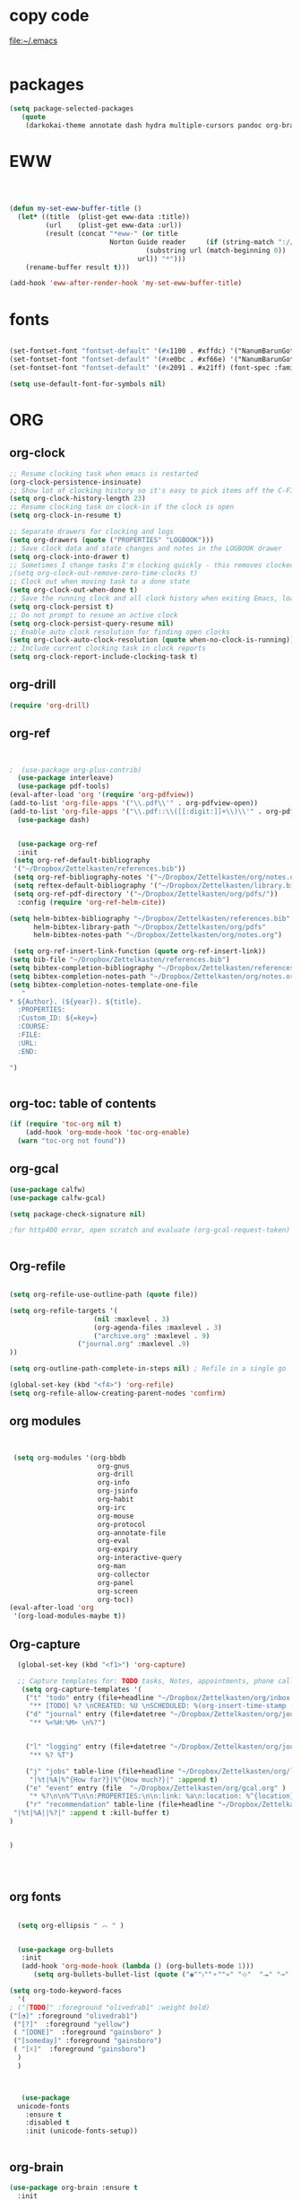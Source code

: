 
* copy code
:Properties:
:visibility: all
:End:
file:~/.emacs
#+BEGIN_SRC emacs-lisp :tangle yes

#+END_SRC
* packages
#+BEGIN_SRC emacs-lisp :tangle yes
(setq package-selected-packages
   (quote
    (darkokai-theme annotate dash hydra multiple-cursors pandoc org-brain w3m calfw habitica org-pdfview draft-mode toc-org benchmark-init wc-mode magit bbdb bibretrieve bibtex-utils pdf-tools interleave company org-ref flyspell-correct-helm helm use-package org-plus-contrib color-theme)))
#+END_SRC
* EWW

#+BEGIN_SRC emacs-lisp :tangle yes



(defun my-set-eww-buffer-title ()
  (let* ((title  (plist-get eww-data :title))
         (url    (plist-get eww-data :url))
         (result (concat "*eww-" (or title
                         Norton Guide reader     (if (string-match "://" url)
                                  (substring url (match-beginning 0))
                                url)) "*")))
    (rename-buffer result t)))

(add-hook 'eww-after-render-hook 'my-set-eww-buffer-title)

#+END_SRC
* fonts
#+BEGIN_SRC emacs-lisp :tangle yes
  
  (set-fontset-font "fontset-default" '(#x1100 . #xffdc) '("NanumBarunGothic" . "unicode-bmp" ))
  (set-fontset-font "fontset-default" '(#xe0bc . #xf66e) '("NanumBarunGothic" . "unicode-bmp"))
  (set-fontset-font "fontset-default" '(#x2091 . #x21ff) (font-spec :family "DejaVu Sans Mono" )) 

  (setq use-default-font-for-symbols nil)
#+END_SRC

* ORG
** org-clock
#+BEGIN_SRC emacs-lisp :tangle yes
;; Resume clocking task when emacs is restarted
(org-clock-persistence-insinuate)
;; Show lot of clocking history so it's easy to pick items off the C-F11 list
(setq org-clock-history-length 23)
;; Resume clocking task on clock-in if the clock is open
(setq org-clock-in-resume t)

;; Separate drawers for clocking and logs
(setq org-drawers (quote ("PROPERTIES" "LOGBOOK")))
;; Save clock data and state changes and notes in the LOGBOOK drawer
(setq org-clock-into-drawer t)
;; Sometimes I change tasks I'm clocking quickly - this removes clocked tasks with 0:00 duration
;(setq org-clock-out-remove-zero-time-clocks t)
;; Clock out when moving task to a done state
(setq org-clock-out-when-done t)
;; Save the running clock and all clock history when exiting Emacs, load it on startup
(setq org-clock-persist t)
;; Do not prompt to resume an active clock
(setq org-clock-persist-query-resume nil)
;; Enable auto clock resolution for finding open clocks
(setq org-clock-auto-clock-resolution (quote when-no-clock-is-running))
;; Include current clocking task in clock reports
(setq org-clock-report-include-clocking-task t)

#+END_SRC
** org-drill



#+BEGIN_SRC emacs-lisp :tangle yes
(require 'org-drill)
#+END_SRC

** org-ref
#+BEGIN_SRC emacs-lisp :tangle yes


;  (use-package org-plus-contrib)
  (use-package interleave)
  (use-package pdf-tools)
(eval-after-load 'org '(require 'org-pdfview))
(add-to-list 'org-file-apps '("\\.pdf\\'" . org-pdfview-open))
(add-to-list 'org-file-apps '("\\.pdf::\\([[:digit:]]+\\)\\'" . org-pdfview-open))
  (use-package dash)


  (use-package org-ref
  :init 
 (setq org-ref-default-bibliography
 '("~/Dropbox/Zettelkasten/references.bib"))
 (setq org-ref-bibliography-notes '("~/Dropbox/Zettelkasten/org/notes.org"))
 (setq reftex-default-bibliography '("~/Dropbox/Zettelkasten/library.bib"))
 (setq org-ref-pdf-directory '("~/Dropbox/Zettelkasten/org/pdfs/"))
  :config (require 'org-ref-helm-cite))

(setq helm-bibtex-bibliography "~/Dropbox/Zettelkasten/references.bib"
      helm-bibtex-library-path "~/Dropbox/Zettelkasten/org/pdfs"
      helm-bibtex-notes-path "~/Dropbox/Zettelkasten/org/notes.org")

 (setq org-ref-insert-link-function (quote org-ref-insert-link))
(setq bib-file "~/Dropbox/Zettelkasten/references.bib")
(setq bibtex-completion-bibliography "~/Dropbox/Zettelkasten/references.bib")
(setq bibtex-completion-notes-path "~/Dropbox/Zettelkasten/org/notes.org")
(setq bibtex-completion-notes-template-one-file
   "
* ${Author}. (${year}). ${title}. 
  :PROPERTIES:
  :Custom_ID: ${=key=}
  :COURSE:
  :FILE:
  :URL:
  :END:

")


#+END_SRC

** org-toc: table of contents

#+BEGIN_SRC emacs-lisp :tangle yes
(if (require 'toc-org nil t)
    (add-hook 'org-mode-hook 'toc-org-enable)
  (warn "toc-org not found"))
#+END_SRC
** org-gcal

   
#+BEGIN_SRC emacs-lisp :tangle yes
(use-package calfw)
(use-package calfw-gcal)

(setq package-check-signature nil)

;for http400 error, open scratch and evaluate (org-gcal-request-token) using C-x C-e


#+END_SRC
** Org-refile
#+BEGIN_SRC emacs-lisp :tangle yes

  (setq org-refile-use-outline-path (quote file))

  (setq org-refile-targets '(
                       (nil :maxlevel . 3)
                       (org-agenda-files :maxlevel . 3)
                       ("archive.org" :maxlevel . 9)
		           ("journal.org" :maxlevel .9)
  ))

  (setq org-outline-path-complete-in-steps nil) ; Refile in a single go

  (global-set-key (kbd "<f4>") 'org-refile)
  (setq org-refile-allow-creating-parent-nodes 'confirm)

#+END_SRC
** org modules

#+BEGIN_SRC emacs-lisp :tangle yes


 (setq org-modules '(org-bbdb
                      org-gnus
                      org-drill
                      org-info
                      org-jsinfo
                      org-habit
                      org-irc
                      org-mouse
                      org-protocol
                      org-annotate-file
                      org-eval
                      org-expiry
                      org-interactive-query
                      org-man
                      org-collector
                      org-panel
                      org-screen
                      org-toc))
(eval-after-load 'org
 '(org-load-modules-maybe t))

#+END_SRC
** Org-capture
#+BEGIN_SRC emacs-lisp :tangle yes
  (global-set-key (kbd "<f1>") 'org-capture)

  ;; Capture templates for: TODO tasks, Notes, appointments, phone calls, meetings, and org-protocol
   (setq org-capture-templates '(
    ("t" "todo" entry (file+headline "~/Dropbox/Zettelkasten/org/inbox.org" "to dos" ) 
	 "** [TODO] %? \nCREATED: %U \nSCHEDULED: %(org-insert-time-stamp (org-read-date nil t \"+2d\"))\n%a\n\n" )
	("d" "journal" entry (file+datetree "~/Dropbox/Zettelkasten/org/journal.org")
     "** %<%H:%M> \n%?") 


	("l" "logging" entry (file+datetree "~/Dropbox/Zettelkasten/org/journal.org")
     "** %? %T") 

	("j" "jobs" table-line (file+headline "~/Dropbox/Zettelkasten/org/lis.org" "Jobs")
     "|%t|%A|%^{How far?}|%^{How much?}|" :append t) 
    ("e" "event" entry (file  "~/Dropbox/Zettelkasten/org/gcal.org" )
 	 "* %?\n\n%^T\n\n:PROPERTIES:\n\n:link: %a\n:location: %^{location}\n\n\n:END:\n\n")
    ("r" "recommendation" table-line (file+headline "~/Dropbox/Zettelkasten/org/recommendations.org" "Books")
 "|%t|%A||%?|" :append t :kill-buffer t)
)
   

)




#+END_SRC
** org fonts
#+BEGIN_SRC emacs-lisp :tangle yes

    (setq org-ellipsis " ෴ " )


    (use-package org-bullets
	 :init
	 (add-hook 'org-mode-hook (lambda () (org-bullets-mode 1)))
	    (setq org-bullets-bullet-list (quote ("◉""〉""⚬""»" "⊹"  "⯮" "⊸" "∞" "⛯"   ))))

  (setq org-todo-keyword-faces
	'(
  ; ("[TODO]" :foreground "olivedrab1" :weight bold) 
  ("[◔]" :foreground "olivedrab1")
   ("[?]"  :foreground "yellow") 
   ( "[DONE]"  :foreground "gainsboro" )
   ("[someday]" :foreground "gainsboro") 
   ( "[☓]"  :foreground "gainsboro")
	)
    )



     (use-package
	unicode-fonts
	  :ensure t
	  :disabled t
	  :init (unicode-fonts-setup))


#+END_SRC

** org-brain

#+BEGIN_SRC emacs-lisp :tangle yes
(use-package org-brain :ensure t
  :init
  (setq org-brain-path "~/Dropbox/Zettelkasten/org/")
   :config
  (setq org-id-track-globally t)
  (setq org-id-locations-file "~/.emacs.d/.org-id-locations")
  (setq org-brain-visualize-default-choices 'all))
#+END_SRC

** org-archive
 #+BEGIN_SRC emacs-lisp :tangle yes
  (setq org-archive-location "~/Dropbox/Zettelkasten/org/archive.org::datetree/")

 #+END_SRC

** org-agenda
#+BEGIN_SRC emacs-lisp :tangle yes
	 (global-set-key (kbd "<f5>") 'org-agenda)
	 (global-set-key (kbd "C-c a") 'org-agenda)
	 (global-set-key (kbd "C-x .") 'org-archive-subtree-default)
	 (global-set-key (kbd "C-.") 'org-todo)
	 (global-set-key (kbd "C-c n") 'org-refile)
	 (setq org-log-into-drawer t)
;	 (setq org-agenda-span (quote 8))
     (setq use-package-always-ensure t)

	 (setq org-startup-indented t)

	   (setq org-agenda-files (quote
	     ("~/Dropbox/Zettelkasten/org/inbox.org" 
	      "~/Dropbox/Zettelkasten/org/gcal.org"  
	      "~/Dropbox/Zettelkasten/org/lis.org"  
	      "~/Dropbox/Zettelkasten/org/ndd.org"
	      "~/Dropbox/Zettelkasten/org/work.org"
	      "~/Dropbox/Zettelkasten/org/budget.org"
	      "~/Dropbox/Zettelkasten/org/notes.org"
	   )))
	    (setq org-todo-keywords 
		      (quote ((sequence "[TODO](t!)""[◔](s!)"  "[?](w!)" "|" "[DONE](d!)"   "[☓](c!)" ))))


	    (setq org-agenda-custom-commands
		  '(("n" "[NEXT] items" search "*[NEXT]" nil)
			("d" "Undated tasks" alltodo "" 
			 ((org-agenda-todo-ignore-with-date t))
		     ((org-agenda-max-entries 5)))))

 ; (setq org-enforce-todo-dependencies t)
 ;    (setq org-agenda-export-html-style nil)
    (setq org-agenda-skip-deadline-if-done t)
    (setq org-agenda-skip-deadline-prewarning-if-scheduled t)
   (setq org-agenda-skip-scheduled-if-done t)
   ;  (setq org-agenda-todo-ignore-deadlines (quote near))
    ; (setq org-agenda-window-setup (quote other-frame))
     (setq org-agenda-with-colors t)
#+END_SRC

** org-tags
#+BEGIN_SRC emacs-lisp :tangle yes
(setq org-complete-tags-always-offer-all-agenda-tags t)
(setq org-tags-column -80)
(setq org-tags-match-list-sublevels (quote indented))
(setq tags-add-tables nil)
#+END_SRC

** org-emphasis

#+BEGIN_SRC emacs-lisp :tangle yes
   (setq org-hide-emphasis-markers t)


 (setq org-emphasis-alist
   (quote
    (("!"
      (:background "slategray1" :weight bold :foreground "red3" :family consolas))
     ("*"
      (nil nil :foreground "chartreuse" :weight bold))
     ("/"
      (:weight bold :slant italic :foreground "chartreuse"))
     ("_"
      (:foreground "chartreuse" :weight bold :underline t))
     ("=" org-verbatim verbatim)
     ("~" org-code verbatim)
     ("+"
      (:weight bold :strike-through t :foreground "chartreuse")))))


#+END_SRC

* Emacs admin
** printing
 
#+BEGIN_SRC emacs-lisp :tangle yes

(add-hook 'org-agenda-before-write-hook
    (lambda ()
       (add-text-properties (point-min) (point-max)
       '(face (:foreground "black")))))


#+END_SRC
** Personal details
#+BEGIN_SRC emacs-lisp :tangle yes
(setq user-full-name "Betsy Yoon"
      user-mail-address "betsy.yoon@gmail.com")
#+END_SRC
** buffer behavior
 #+BEGIN_SRC emacs-lisp :tangle yes
(setq initial-buffer-choice "~/Dropbox/Zettelkasten/org/inbox.org")
(global-auto-revert-mode t)
(add-to-list 'default-frame-alist '(fullscreen . maximized))
(setq split-height-threshold nil)
(setq split-width-threshold 0)

(setq inhibit-startup-screen t)


(global-set-key (kbd "C-x /") 'shrink-window-horizontally)


(fset 'yes-or-no-p 'y-or-n-p)
;;change yes or no to y and no

;(setq-default-fill-column 80)
(setq fill-column 200)
(winner-mode 1)

 #+END_SRC
** sounds
 #+BEGIN_SRC emacs-lisp :tangle yes
  (setq visible-bell 1)
 #+END_SRC
** web

#+BEGIN_SRC emacs-lisp :tangle yes
;(setq browse-url-browser-function 'eww-browse-url)
#+END_SRC
** text editing
#+BEGIN_SRC emacs-lisp :tangle yes
  (add-to-list 'exec-path "C:/Program Files (x86)/Aspell/bin/")
  (setq ispell-program-name "aspell")
  (require 'ispell)

  ;  (add-hook 'org-mode-hook 'my-org-init)
  ;     (defun my-org-init ()
  ;       (require 'typopunct)
  ;       (typopunct-change-language 'english)
  ;       (typopunct-mode 1))

   (delete-selection-mode) ;allows to delete selected text by typing
   (use-package visual-fill-column
     :ensure t
     :config
     (progn
       (global-visual-fill-column-mode)))

   (setq org-support-shift-select (quote always))

(setq org-src-tab-acts-natively t)
   (global-visual-line-mode t)
   (setq sentence-end-double-space nil)
(global-set-key (kbd "M-=") 'count-words)
 (use-package flyspell-correct-helm )
 (use-package company
  :ensure t
 :init (global-company-mode))

(global-unset-key (kbd "C-z"))
#+END_SRC
* ADDED ITEMS
<2017-10-13 Fri>
<2017-10-13 Fri>
#+BEGIN_SRC emacs-lisp :tangle yes
;    (require 'centered-window-mode)
    (require 'calfw-org)
  (require 'smartparens-config)
(global-anzu-mode +1)


  (eval-after-load 'shr  
     '(progn (setq shr-width -1)  
             (defun shr-fill-text (text) text)  
             (defun shr-fill-lines (start end) nil)  
             (defun shr-fill-line () nil)))



(require 'iedit)
#+END_SRC




* appearance

#+BEGIN_SRC emacs-lisp :tangle yes

(setq custom-safe-themes
   (quote
    ("365d9553de0e0d658af60cff7b8f891ca185a2d7ba3fc6d29aadba69f5194c7f" "10e231624707d46f7b2059cc9280c332f7c7a530ebc17dba7e506df34c5332c4" default)))
(use-package darkokai-theme
  :ensure t
  :config (load-theme 'darkokai t))

  (setq org-hide-leading-stars t)
  (setq inhibit-eol-conversion nil)


  (require 'cl)   ; delete*
(set-fringe-mode '(50 . 0))

 (setq org-startup-with-inline-images t)


(setq fill-column 100)
(add-hook 'mu4e-view-mode-hook
          (lambda ()
            (set-fill-column 100)))

  (add-hook 'message-mode-hook
              (lambda ()
		(set-fill-column 120)))
    (add-hook 'mu4e-headers-mode-hook
              (lambda ()
		(set-fill-column 200)))


#+END_SRC
** Deleted code                                                       :ARCHIVE:


  ;(set-face-attribute 'fringe nil :background "#000000" :foreground "#000000")

  ;(set-face-font 'variable-pitch "Raleway" )

  ;; (require 'doom-themes)

  ;; ;; Global settings (defaults)
  ;; (setq doom-themes-enable-bold t    ; if nil, bold is universally disabled
  ;;       doom-themes-enable-italic t) ; if nil, italics is universally disabled

  ;; ;; Load the theme (doom-one, doom-molokai, etc); keep in mind that each theme
  ;; ;; may have their own settings.
  ;; (load-theme 'doom-vibrant t)

  ;; ;; Enable flashing mode-line on errors
  ;; (doom-themes-visual-bell-config)

  ;; ;; Enable custom neotree theme
  ;; (doom-themes-neotree-config)  ; all-the-icons fonts must be installed!

  ;; ;; Corrects (and improves) org-mode's native fontification.
  ;; (doom-themes-org-config)


  ;(use-package color-theme :ensure t
  ; :init (color-theme-initialize)
  ; (color-theme-clarity)
   ; )

* bbdb

# #+BEGIN_SRC emacs-lisp :tangle yes
 	
# (require 'bbdb)
# (bbdb-initialize)

# #+END_SRC

* mu4e

#+BEGIN_SRC emacs-lisp :tangle yes
(add-to-list 'load-path "/usr/local/share/emacs/site-lisp/mu4e") 
(require 'mu4e) 
(require 'mu4e-contrib)
(require'org-mu4e) 

;; don't save message to Sent Messages, Gmail/IMAP takes care of this
(setq mu4e-sent-messages-behavior 'delete)
(setq message-kill-buffer-on-exit t)
(setq mu4e-change-filenames-when-moving t)
(setq mu4e-compose-format-flowed t)

(setq smtpmail-default-smtp-server "smtp.gmail.com")


 #+END_SRC

** message view

#+BEGIN_SRC emacs-lisp :tangle yes

(defun shr-html2text ()
  "Replacement for standard html2text using shr."
  (interactive)
  (let ((dom (libxml-parse-html-region (point-min) (point-max)))
        (shr-width fill-column)
  (shr-inhibit-images t)
    (shr-bullet " "))
     (erase-buffer)
     (shr-insert-document dom)
     (goto-char (point-min))))
(setq mu4e-attachment-dir "~/Downloads")


(setq shr-color-visible-luminance-min 100) 
(setq shr-color-visible-distance-min 5)
(setq message-yank-prefix ""
      message-yank-empty-prefix ""
      message-yank-cited-prefix "")

;; customize the reply-quote-string
(setq message-citation-line-format "\n\nOn %a %d %b %Y at %R, %f wrote:\n")
;; choose to use the formatted string
(setq message-citation-line-function 'message-insert-formatted-citation-line)


(setq mu4e-view-scroll-to-next nil)


#+END_SRC

** headers view

#+BEGIN_SRC emacs-lisp :tangle yes
    (setq org-mu4e-link-query-in-headers-mode nil)
    (setq mu4e-update-interval 60)
    (setq mu4e-index-update-in-background t)
    (setq mu4e-headers-fields
      '( (:human-date    .  13)    ;; alternatively, use :human-date

         (:flags         .   6)
         (:from          .  22)
          (:thread-subject       . 70 ))) ;; alternatively, use :thre
   ;; ;;  ;; ad-subject
 (setq mu4e-view-prefer-html t)
    (setq mu4e-headers-skip-duplicates t)
    (setq mu4e-headers-auto-update t)
  
    (setq mu4e-view-show-addresses t)


  (setq mu4e-headers-date-format "%x")
    (setq mu4e-headers-time-format "%H:%M")
#+END_SRC
﻿


** settings

#+BEGIN_SRC emacs-lisp :tangle yes

  (require 'smtpmail)
  (setq message-send-mail-function 'smtpmail-send-it
     starttls-use-gnutls t
     smtpmail-starttls-credentials '(("smtp.gmail.com" 587 nil nil))
     smtpmail-auth-credentials
       '(("smtp.gmail.com" 587 "betsy.yoon" "gyzoxzmytclnifef"))
     smtpmail-default-smtp-server "smtp.gmail.com"
     smtpmail-smtp-server "smtp.gmail.com"
     smtpmail-smtp-service 587
     smtpmail-local-domain "gmail.com"
     smtpmail-smtp-user "betsy.yoon")

  ;; allow for updating mail using 'U' in the main view:
(setq mu4e-get-mail-command "true")

  ;; something about ourselves
(setq user-mail-address "betsy.yoon@gmail.com"
      user-full-name  "Betsy Yoon"
   
  )


#+END_SRC 

** folders

#+BEGIN_SRC emacs-lisp :tangle yes

(setq mu4e-maildir-shortcuts
      '( ("/INBOX"               . ?i)
	 ("/Sent"   . ?s)
	 ("/Trash"       . ?t)
	 ("/All"    . ?a)))


(setq mu4e-drafts-folder "/Drafts")
(setq mu4e-sent-folder   "/sent")
(setq mu4e-trash-folder  "/trash")
(setq mu4e-refile-folder "/all")
(setq mu4e-maildir "~/Maildir")
(setq mu4e-attachment-dir "~/Dropbox/Downloads")


#+END_SRC 
* pdf-tools
#+BEGIN_SRC emacs-lisp :tangle yes
(pdf-tools-install)
(eval-after-load 'org '(require 'org-pdfview))

(add-to-list 'org-file-apps 
             '("\\.pdf\\'" . (lambda (file link)
                                     (org-pdfview-open link))))
#+END_SRC

* habitica
#+BEGIN_SRC emacs-lisp :tangle yes
 (setq habitica-uid "1ad9d6b1-08fb-4512-a451-eff0ab3254ea")
 (setq habitica-token "9a3eeb9e-3a52-420a-84b2-fd5b966b1984")
#+END_SRC
* file management
** projectile
#+BEGIN_SRC emacs-lisp :tangle yes
(projectile-global-mode)
#+END_SRC
** file management
#+BEGIN_SRC emacs-lisp :tangle yes
 (setq backup-directory-alist '(("." . "~/.emacs.d/backups")))
 (setq delete-old-versions -1)
 (setq version-control t)
 (setq vc-make-backup-files t)
; (setq auto-save-file-name-transforms '((".*" "~/.emacs.d/auto-save-list/" t)))



(setq auto-save-interval 20)
 (setq auto-save-visited-file-name t)



 #+END_SRC

** deft
 #+BEGIN_SRC emacs-lisp :tangle yes
   (use-package deft
             :bind ("<f8>" . deft)
             :ensure t
             :init (setq deft-directory "~/Dropbox/Zettelkasten/org/")
      (setq deft-default-extension "org")
      (setq deft-use-filename-as-title t)
      (setq deft-text-mode 'org-mode)
      (setq deft-file-naming-rules '((noslash . "-")
                             		 (nospace . "-")
                             		 (case-fn . downcase)))

      (setq deft-recursive t)

      (setq deft-extensions '("org" "txt" "emacs"))

      )

 #+END_SRC
*** deleted code :ARCHIVE:
       
  
           (setq deft-new-file-format "%Y%m%d-%H%M")
           (setq deft-org-mode-title-prefix t)
           (setq deft-time-format "%Y-%m-%d %H:%M")
;         )

** magit
 #+BEGIN_SRC emacs-lisp :tangle yes
 (use-package magit
 :ensure t)
 #+END_SRC

* navigation
** helm
 #+BEGIN_SRC emacs-lisp :tangle yes
       (use-package helm
       :bind (("M-x" . helm-M-x)
		     ([f3] . helm-buffers-list)))

 (helm-mode 1)


   (bind-keys ("C-+" . text-scale-increase)
              ("C--" . text-scale-decrease)
              ("C-c l" . org-store-link)
 )

    (fset 'yes-or-no-p 'y-or-n-p)

  
  

 #+END_SRC
** ido
 #+BEGIN_SRC emacs-lisp :tangle yes
    
    (fset 'yes-or-no-p 'y-or-n-p)

    (setq ido-enable-flex-matching t)
    (setq ido-everywhere t)
    (ido-mode 1)
   (setq read-file-name-completion-ignore-case t)
  

 #+END_SRC

 * commented out  :ARCHIVE:

 * language support
 #+BEGIN_SRC emacs-lisp :tangle yes
 ;(require 'hangul)
 #+END_SRC




** ledger mode

 #+BEGIN_SRC emacs-lisp :tangle yes



   ;; (use-package ledger-mode
   ;;   :ensure t
   ;;   :if (executable-find "ledger")
   ;;   :mode ("\\.ledger$" . ledger-mode)
   ;;   :demand t ; so that the capture templates get loaded
   ;;   :init
   ;;   (defvar my/ledger-file
   ;;     (expand-file-name "~/Dropbox/Finances/finances.ledger")
   ;;     "Where the ledger journal is kept.")
   ;;   (defun my/ledger-file ()
   ;;     "Find ledger journal file."
   ;;     (interactive)
   ;;     (find-file my/ledger-file))
   ;;   :config
   ;;   (setq org-capture-templates
   ;;         (append org-capture-templates
   ;;                 '(("l" "Ledger entries")
   ;;                   ("li" "income" plain (file my/ledger-file)
   ;;                    "%(org-read-date) %^{From?}
   ;;     assets:checking       $ %^{Amount}
   ;;     income:salary" :empty-lines 1 :immediate-finish t)
   ;;                   ("lc" "citi" plain (file my/ledger-file)
   ;;                    "%(org-read-date) %^{Payee}
   ;;     expenses:%^{Expense category}       $ %^{Amount}
   ;;     liabilities:citi mastercard" :empty-lines 1 :immediate-finish t)
   ;;                   ("lo" "capital one" plain (file my/ledger-file)
   ;;                    "%(org-read-date) %^{Payee}
   ;;     expenses:%^{Expense category}       SEK %^{Amount}
   ;;     liabilities:capital one credit" :empty-lines 1 :immediate-finish t)
   ;;                   ("ld" "pay with checking" plain (file my/ledger-file)
   ;;                    "%(org-read-date) %^{Payee}
   ;;     expenses:%^{Expense category}       $ %^{Amount}
   ;;     assets:checking" :empty-lines 1 :immediate-finish t))))
   ;;   (setq ledger-post-amount-alignment-column 70)
   ;;   (setq ledger-post-amount-alignment-at :decimal)
   ;;   ;; There is a correct way to write dates:
   ;;   ;; https://xkcd.com/1179/
   ;;   (setq ledger-use-iso-dates t)
   ;;   (setq ledger-reports '(("on-hand" "ledger -f %(ledger-file) bal \"(assets:cash|checking|liabilities)\"")
   ;;                          ("bal" "ledger -f %(ledger-file) bal")
   ;;                          ("reg" "ledger -f %(ledger-file) reg")
   ;;                          ("payee" "ledger -f %(ledger-file) reg @%(payee)")
   ;;                          ("account" "ledger -f %(ledger-file) reg %(account)"))))


 #+END_SRC
* encoding
#+BEGIN_SRC emacs-lisp :tangle yes

;(set-language-environment "UTF-8")
;(set-default-coding-systems 'utf-8)
#+END_SRC

* mobile org

#+BEGIN_SRC emacs-lisp :tangle yes
(setq org-mobile-directory "~/Dropbox/Apps/MobileOrg")
(setq org-directory "~/Dropbox/Zettelkasten/org")
(setq org-mobile-inbox-for-pull "~/Dropbox/Zettelkasten/org/inbox.org")
(setq org-mobile-files (quote (
 
    "~/Dropbox/Zettelkasten/org/inbox.org" 
    "~/Dropbox/Zettelkasten/org/work.org" 
    "~/Dropbox/Zettelkasten/org/gcal.org"
    "~/Dropbox/Zettelkasten/org/lis.org"
    "~/Dropbox/Zettelkasten/org/budget.org"

)))
(setq org-mobile-checksum-binary "C:\\Users\\betsy\\coreutils\\md5sum.exe")
#+END_SRC

* neotree

#+BEGIN_SRC emacs-lisp :tangle yes
;(neotree-show)
#+END_SRC
* Betsy's theme emacs custom config
(custom-set-faces ;; custom-set-faces was added by Custom. ;; If you edit it by
 hand, you could mess it up, so be careful. ;; Your init file should contain
 only one such instance. ;; If there is more than one, they won't work right.
 '(alert-saved-fringe-face ((t (:background "#000000" :foreground "#000000")))
 t) '(custom-group-tag ((t (:foreground "light blue" :weight bold :height
 1.2)))) '(custom-visibility ((t (:foreground "dark orange" :underline t :family
 "monofur")))) '(deft-header-face ((t (:inherit font-lock-keyword-face
 :foreground "moccasin" :weight bold)))) '(fringe ((t (:background "black"))))
 '(mu4e-cited-1-face ((t (:foreground "light gray" :slant italic :weight
 normal)))) '(mu4e-header-highlight-face ((t (:foreground "green yellow"
 :underline t :weight bold)))) '(mu4e-header-title-face ((t (:family
 "consolas")))) '(mu4e-highlight-face ((t nil))) '(mu4e-link-face ((t
 (:foreground "white" :underline t :family "monofur")))) '(mu4e-unread-face ((t
 (:background "dark green" :foreground "OliveDrab1" :weight bold))))
 '(mu4e-url-number-face ((t (:foreground "magenta")))) '(mu4e-view-body-face ((t
 (:foreground "gold" :height 1.25)))) '(org-archived ((t (:foreground
 "gray13")))) '(org-checkbox-statistics-done ((t (:foreground "burlywood"))))
 '(org-checkbox-statistics-todo ((t (:foreground "red" :weight bold))))
 '(org-date ((t (:foreground "cornflower blue" :underline t :weight light))))
 '(org-ellipsis ((t (:foreground "gray" :height 0.75)))) '(org-level-1 ((t
 (:foreground "gainsboro" :weight bold :height 1.0 :family "Raleway"))))
 '(org-level-2 ((t (:foreground "gainsboro" :height 0.99 :width extra-expanded
 :family "raleway")))) '(org-level-3 ((t (:foreground "wheat" :width
 extra-expanded :family "raleway")))) '(org-level-4 ((t (:foreground "gainsboro"
 :family "raleway")))) '(org-level-5 ((t (:foreground "burlywood" :family
 "raleway")))) '(org-level-6 ((t (:family "raleway")))) '(org-link ((t
 (:foreground "magenta" :underline t :family "monofur")))) '(org-special-keyword
 ((t (:foreground "gray")))) '(org-table ((t (:family "monofur")))) '(org-tag
 ((t (:foreground "green yellow" :height 0.75 :width normal :family
 "monofur")))) '(org-upcoming-deadline ((t (:foreground "MediumOrchid1"))))
 '(org-warning ((t (:inherit font-lock-warning-face :foreground "red"))))
 '(shr-link ((t (:background "gray0" :foreground "chartreuse2" :underline t))))
 '(variable-pitch ((t (:family "Raleway")))))

